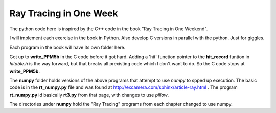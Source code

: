 Ray Tracing in One Week
=======================

The python code here is inspired by the C++ code in the book "Ray Tracing in One
Weekend".

I will implement each exercise in the book in Python.  Also develop C versions
in parallel with the python.  Just for giggles.

Each program in the book will have its own folder here.

Got up to **write_PPM5b** in the C code before it got hard.  Adding a 'hit'
function pointer to the **hit_record** funtion in *hitable.h* is the way
forward, but that breaks all prexisting code which I don't want to do.  So the
C code stops at **write_PPM5b**.

The **numpy** folder holds versions of the above programs that attempt to use
*numpy* to spped up execution.  The basic code is in the **rt_numpy.py** file
and was found at http://excamera.com/sphinx/article-ray.html .  The program
**rt_numpy.py** id basically **rt3.py** from that page, with changes to use
*pillow*.

The directories under **numpy** hold the "Ray Tracing" programs from each
chapter changed to use numpy.
